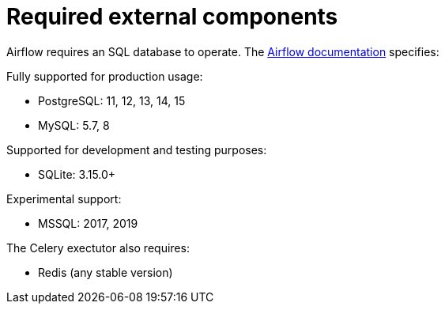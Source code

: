 = Required external components
:description: Airflow requires PostgreSQL, MySQL, or SQLite for database support, and Redis for Celery executors. MSSQL has experimental support.

Airflow requires an SQL database to operate.
The https://airflow.apache.org/docs/apache-airflow/stable/installation/prerequisites.html[Airflow documentation] specifies:

Fully supported for production usage:

* PostgreSQL: 11, 12, 13, 14, 15
* MySQL: 5.7, 8

Supported for development and testing purposes:

* SQLite: 3.15.0+

Experimental support:

* MSSQL: 2017, 2019

The Celery exectutor also requires:

* Redis (any stable version)
